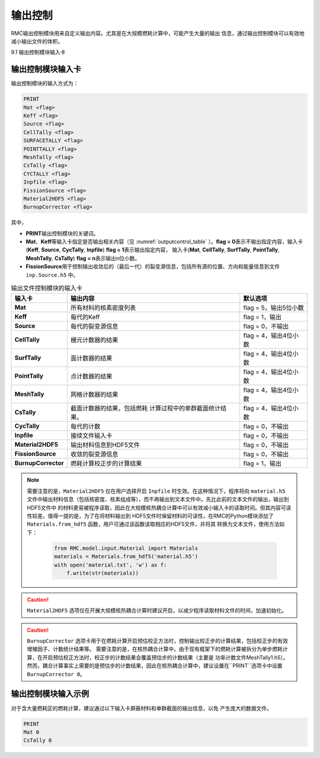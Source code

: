 .. _section_output:

输出控制
==============

RMC输出控制模块用来自定义输出内容。尤其是在大规模燃耗计算中，可能产生大量的输出
信息，通过输出控制模块可以有效地减小输出文件的体积。

9.1 输出控制模块输入卡

输出控制模块输入卡
----------------------

输出控制模块的输入方式为：

.. code-block:: none

  PRINT
  Mat <flag>
  Keff <flag>
  Source <flag>
  CellTally <flag>
  SURFACETALLY <flag>
  POINTTALLY <flag>
  MeshTally <flag>
  CsTally <flag>
  CYCTALLY <flag>
  Inpfile <flag>
  FissionSource <flag>
  Material2HDF5 <flag>
  BurnupCorrector <flag>



其中，

-  **PRINT**\ 输出控制模块的关键词。

-  **Mat**\ 、\ **Keff**\ 等输入卡指定是否输出相关内容（见
   :numref:`outputcontrol_table` ）。\ **flag = 0**\
   表示不输出指定内容，输入卡(**Keff**, **Source**, **CycTally**, **Inpfile**) 
   \ **flag = 1**\ 表示输出指定内容，
   输入卡(**Mat**, **CellTally**, **SurfTally**, **PointTally**, **MeshTally**, **CsTally**) 
   \ **flag = n**\ 表示输出n位小数。

-  **FissionSource**\ 用于控制输出收敛后的（最后一代）的裂变源信息，包括所有源的位置、方向和能量信息到文件
   ``inp.Source.h5`` 中。

.. table:: 输出文件控制模块的输入卡
  :name: outputcontrol_table

  +----------------------+-----------------------------------+-----------------------+
  | 输入卡               | 输出内容                          | 默认选项              |
  +======================+===================================+=======================+
  | **Mat**              | 所有材料的核素密度列表            | flag = 5，输出5位小数 |
  +----------------------+-----------------------------------+-----------------------+
  | **Keff**             | 每代的Keff                        | flag = 1，输出        |
  +----------------------+-----------------------------------+-----------------------+
  | **Source**           | 每代的裂变源信息                  | flag = 0，不输出      |
  +----------------------+-----------------------------------+-----------------------+
  | **CellTally**        | 栅元计数器的结果                  | flag = 4，输出4位小数 |
  +----------------------+-----------------------------------+-----------------------+
  | **SurfTally**        | 面计数器的结果                    | flag = 4，输出4位小数 |
  +----------------------+-----------------------------------+-----------------------+
  | **PointTally**       | 点计数器的结果                    | flag = 4，输出4位小数 |
  +----------------------+-----------------------------------+-----------------------+
  | **MeshTally**        | 网格计数器的结果                  | flag = 4，输出4位小数 |
  +----------------------+-----------------------------------+-----------------------+
  | **CsTally**          | 截面计数器的结果，包括燃耗        | flag = 4，输出4位小数 |
  |                      | 计算过程中的单群截面统计结果。    |                       |
  +----------------------+-----------------------------------+-----------------------+
  | **CycTally**         | 每代的计数                        | flag = 0，不输出      |
  +----------------------+-----------------------------------+-----------------------+
  | **Inpfile**          | 接续文件输入卡                    | flag = 0，不输出      |
  +----------------------+-----------------------------------+-----------------------+
  | **Material2HDF5**    | 输出材料信息到HDF5文件            | flag = 0，不输出      |
  +----------------------+-----------------------------------+-----------------------+
  | **FissionSource**    | 收敛的裂变源信息                  | flag = 0，不输出      |
  +----------------------+-----------------------------------+-----------------------+
  | **BurnupCorrector**  | 燃耗计算校正步的计算结果          | flag = 1，输出        |
  +----------------------+-----------------------------------+-----------------------+


.. note:: 需要注意的是，``Material2HDF5`` 仅在用户选择开启 ``Inpfile`` 时生效。在这种情况下，程序将向 ``material.h5``
  文件中输出材料信息（包括核密度、核素组成等），而不再输出到文本文件中。先比此前的文本文件的输出，输出到HDF5文件中
  的材料更易被程序读取，因此在大规模核热耦合计算中可以有效减小输入卡的读取时间。但其内容可读性较差。值得一提的是，为了在将材料输出到
  HDF5文件时保留材料的可读性，在RMC的Python模块添加了 ``Materials.from_hdf5`` 函数，用户可通过该函数读取相应的HDF5文件，并将其
  转换为文本文件，使用方法如下：

    .. code-block:: python

        from RMC.model.input.Material import Materials
        materials = Materials.from_hdf5('material.h5')
        with open('material.txt', 'w') as f:
            f.write(str(materials))

.. caution:: ``Material2HDF5`` 选项仅在开展大规模核热耦合计算时建议开启，以减少程序读取材料文件的时间，加速初始化。

.. caution:: ``BurnupCorrector`` 选项卡用于在燃耗计算开启预估校正方法时，控制输出校正步的计算结果，包括校正步的有效增殖因子、计数统计结果等。
  需要注意的是，在核热耦合计算中，由于现有框架下的燃耗计算被拆分为单步燃耗计算，在开启预估校正方法时，校正步的计数结果会覆盖预估步的计数结果（主要是
  功率计数文件MeshTally1.h5）。然而，耦合计算事实上需要的是预估步的计数结果，因此在核热耦合计算中，建议设置在``PRINT``选项卡中设置 
  ``BurnupCorrector 0``。

.. _section_output_example:

输出控制模块输入示例
------------------------

对于含大量燃耗区的燃耗计算，建议通过以下输入卡屏蔽材料和单群截面的输出信息，以免
产生庞大的数据文件。

.. code-block:: c

  PRINT
  Mat 0
  CsTally 0

